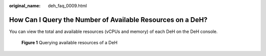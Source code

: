 :original_name: deh_faq_0009.html

.. _deh_faq_0009:

How Can I Query the Number of Available Resources on a DeH?
===========================================================

You can view the total and available resources (vCPUs and memory) of each DeH on the DeH console.


.. figure:: /_static/images/en-us_image_0000001540675997.png
   :alt: **Figure 1** Querying available resources of a DeH

   **Figure 1** Querying available resources of a DeH
